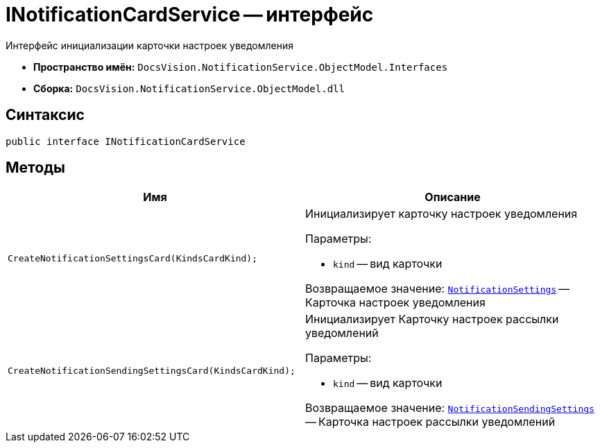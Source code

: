 = INotificationCardService -- интерфейс

Интерфейс инициализации карточки настроек уведомления

* *Пространство имён:* `DocsVision.NotificationService.ObjectModel.Interfaces`
* *Сборка:* `DocsVision.NotificationService.ObjectModel.dll`

== Синтаксис

[source,csharp]
----
public interface INotificationCardService
----

== Методы

[cols=",",options="header"]
|===
|Имя |Описание

|`CreateNotificationSettingsCard(KindsCardKind);`
a|Инициализирует карточку настроек уведомления

.Параметры:
* `kind` -- вид карточки

Возвращаемое значение: `xref:Entities/NotificationSettings_CL.adoc[NotificationSettings]` -- Карточка настроек уведомления

|`CreateNotificationSendingSettingsCard(KindsCardKind);`
a|Инициализирует Карточку настроек рассылки уведомлений

.Параметры:
* `kind` -- вид карточки

Возвращаемое значение: `xref:Entities/NotificationSendingSettings_CL.adoc[NotificationSendingSettings]` -- Карточка настроек рассылки уведомлений

|===
